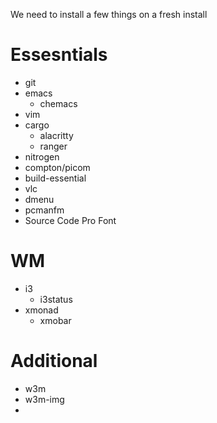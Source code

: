 We need to install a few things on a fresh install
* Essesntials
- git
- emacs
  - chemacs
- vim
- cargo
  - alacritty
  - ranger
- nitrogen
- compton/picom
- build-essential
- vlc
- dmenu
- pcmanfm
- Source Code Pro Font
* WM
- i3
  - i3status
- xmonad
  - xmobar
* Additional
- w3m
- w3m-img
- 
